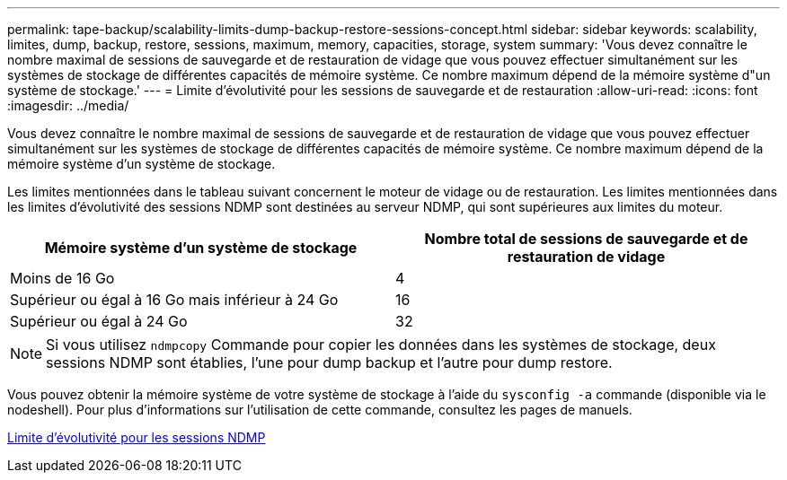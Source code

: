 ---
permalink: tape-backup/scalability-limits-dump-backup-restore-sessions-concept.html 
sidebar: sidebar 
keywords: scalability, limites, dump, backup, restore, sessions, maximum, memory, capacities, storage, system 
summary: 'Vous devez connaître le nombre maximal de sessions de sauvegarde et de restauration de vidage que vous pouvez effectuer simultanément sur les systèmes de stockage de différentes capacités de mémoire système. Ce nombre maximum dépend de la mémoire système d"un système de stockage.' 
---
= Limite d'évolutivité pour les sessions de sauvegarde et de restauration
:allow-uri-read: 
:icons: font
:imagesdir: ../media/


[role="lead"]
Vous devez connaître le nombre maximal de sessions de sauvegarde et de restauration de vidage que vous pouvez effectuer simultanément sur les systèmes de stockage de différentes capacités de mémoire système. Ce nombre maximum dépend de la mémoire système d'un système de stockage.

Les limites mentionnées dans le tableau suivant concernent le moteur de vidage ou de restauration. Les limites mentionnées dans les limites d'évolutivité des sessions NDMP sont destinées au serveur NDMP, qui sont supérieures aux limites du moteur.

|===
| Mémoire système d'un système de stockage | Nombre total de sessions de sauvegarde et de restauration de vidage 


 a| 
Moins de 16 Go
 a| 
4



 a| 
Supérieur ou égal à 16 Go mais inférieur à 24 Go
 a| 
16



 a| 
Supérieur ou égal à 24 Go
 a| 
32

|===
[NOTE]
====
Si vous utilisez `ndmpcopy` Commande pour copier les données dans les systèmes de stockage, deux sessions NDMP sont établies, l'une pour dump backup et l'autre pour dump restore.

====
Vous pouvez obtenir la mémoire système de votre système de stockage à l'aide du `sysconfig -a` commande (disponible via le nodeshell). Pour plus d'informations sur l'utilisation de cette commande, consultez les pages de manuels.

xref:scalability-limits-ndmp-sessions-reference.adoc[Limite d'évolutivité pour les sessions NDMP]
